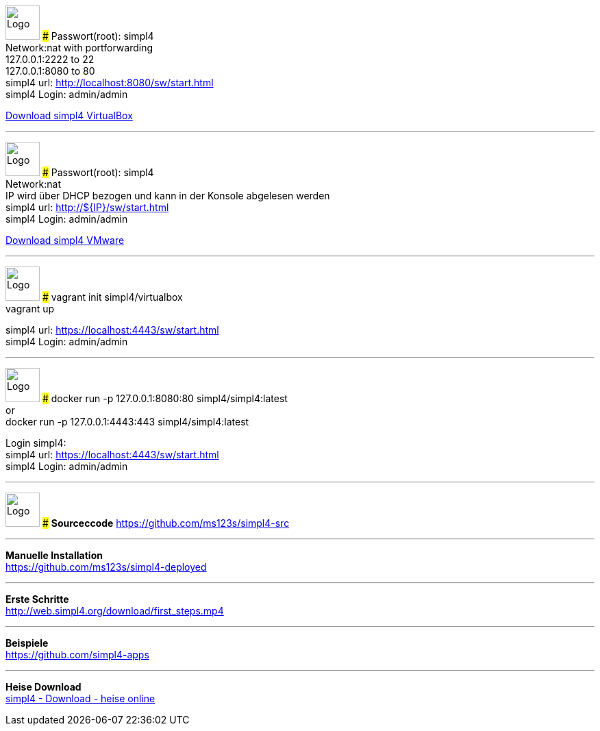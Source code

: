 :linkattrs:
:source-highlighter: rouge

=== {nbsp} ===

[ROW,  cell0="justify-center", col0="align-center"]
--
image:vbox_logo.png[Logo, height=50]
###
Passwort(root): simpl4 +
Network:nat with portforwarding +
 127.0.0.1:2222 to 22 +
 127.0.0.1:8080 to 80 +
simpl4 url:  http://localhost:8080/sw/start.html +
simpl4 Login: admin/admin

link:http://download.ms123.org/download/simpl4_vbox.ova[Download simpl4 VirtualBox,window="_blank"]
--
'''

[ROW,cell0="justify-center", col1="align-center"]
--
image:vmware_logo.jpg[Logo, height=50]
###
Passwort(root): simpl4 +
Network:nat +
IP  wird über DHCP bezogen und kann in der Konsole abgelesen werden +
simpl4 url:  http://${IP}/sw/start.html +
simpl4 Login: admin/admin

link:http://download.ms123.org/download/simpl4_vmware.ova[Download simpl4 VMware,window="_blank"]
--
'''


[ROW,  cell0="justify-center", col0="align-center"]
--
image:vagrant_logo.png[Logo, height=50]
###
vagrant init simpl4/virtualbox +
vagrant up +

simpl4 url:  https://localhost:4443/sw/start.html +
simpl4 Login: admin/admin
--

'''

[ROW,cell0="justify-center", col1="align-center"]
--
image:docker_logo.png[Logo, height=50]
###
docker run -p 127.0.0.1:8080:80 simpl4/simpl4:latest +
or +
docker run -p 127.0.0.1:4443:443 simpl4/simpl4:latest +

Login simpl4: +
simpl4 url: https://localhost:4443/sw/start.html +
simpl4 Login: admin/admin
--

'''

[ROW,  cell0="justify-center", col0="align-center"]
--
image:github_logo.png[Logo, height=50]
###
*Sourceccode*
link:https://github.com/ms123s/simpl4-src[https://github.com/ms123s/simpl4-src,window="_blank"]
--

'''

--
*Manuelle Installation* +
link:https://github.com/ms123s/simpl4-deployed[https://github.com/ms123s/simpl4-deployed,window="_blank"]
--

'''


--
*Erste Schritte* +
link:http://web.simpl4.org/download/first_steps.mp4[http://web.simpl4.org/download/first_steps.mp4,window="_blank"]
--


'''


--
*Beispiele* +
link:https://github.com/simpl4-apps[https://github.com/simpl4-apps,window="_blank"]
--

'''

--
*Heise Download* +
link:http://www.heise.de/download/simpl4-1197125.html[simpl4 - Download - heise online,window="_blank"]
--



